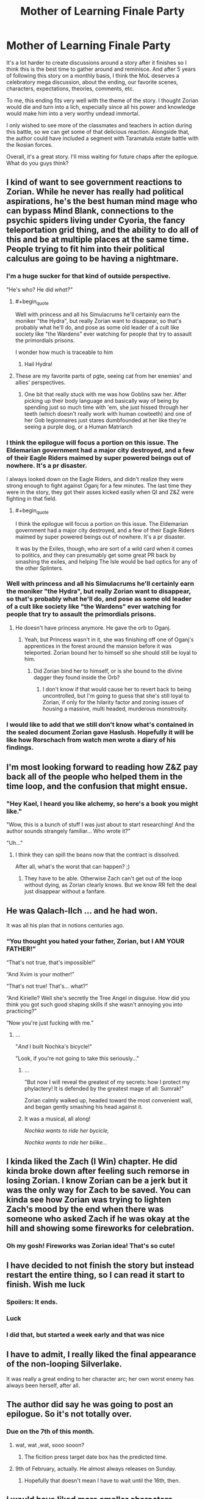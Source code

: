 #+TITLE: Mother of Learning Finale Party

* Mother of Learning Finale Party
:PROPERTIES:
:Author: UnsuspiciousGuy
:Score: 158
:DateUnix: 1580772513.0
:END:
It's a lot harder to create discussions around a story after it finishes so I think this is the best time to gather around and reminisce. And after 5 years of following this story on a monthly basis, I think the MoL deserves a celebratory mega discussion, about the ending, our favorite scenes, characters, expectations, theories, comments, etc.

To me, this ending fits very well with the theme of the story. I thought Zorian would die and turn into a lich, especially since all his power and knowledge would make him into a very worthy undead immortal.

I only wished to see more of the classmates and teachers in action during this battle, so we can get some of that delicious reaction. Alongside that, the author could have included a segment with Taramatula estate battle with the Ikosian forces.

Overall, it's a great story. I'll miss waiting for future chaps after the epilogue. What do you guys think?


** I kind of want to see government reactions to Zorian. While he never has really had political aspirations, he's the best human mind mage who can bypass Mind Blank, connections to the psychic spiders living under Cyoria, the fancy teleportation grid thing, and the ability to do all of this and be at multiple places at the same time. People trying to fit him into their political calculus are going to be having a nightmare.
:PROPERTIES:
:Author: NotACauldronAgent
:Score: 87
:DateUnix: 1580772937.0
:END:

*** I'm a huge sucker for that kind of outside perspective.

"He's who? He did /what?"/
:PROPERTIES:
:Author: Menolith
:Score: 74
:DateUnix: 1580777067.0
:END:

**** #+begin_quote
  Well with princess and all his Simulacrums he'll certainly earn the moniker "the Hydra", but really Zorian want to disappear, so that's probably what he'll do, and pose as some old leader of a cult like society like "the Wardens" ever watching for people that try to assault the primordials prisons.
#+end_quote

I wonder how much is traceable to him
:PROPERTIES:
:Author: Shrlck
:Score: 30
:DateUnix: 1580817796.0
:END:

***** Hail Hydra!
:PROPERTIES:
:Author: Nickoalas
:Score: 7
:DateUnix: 1580868365.0
:END:


**** These are my favorite parts of pgte, seeing cat from her enemies' and allies' perspectives.
:PROPERTIES:
:Author: lolbifrons
:Score: 17
:DateUnix: 1580846615.0
:END:

***** One bit that really stuck with me was how Goblins saw her. After picking up their body language and basically way of being by spending just so much time with 'em, she just hissed through her teeth (which doesn't really work with human cowteeth) and one of her Gob legionnaires just stares dumbfounded at her like they're seeing a purple dog, or a Human Matriarch
:PROPERTIES:
:Author: detrebio
:Score: 9
:DateUnix: 1581323442.0
:END:


*** I think the epilogue will focus a portion on this issue. The Eldemarian government had a major city destroyed, and a few of their Eagle Riders maimed by super powered beings out of nowhere. It's a pr disaster.

I always looked down on the Eagle Riders, and didn't realize they were strong enough to fight against Oganj for a few minutes. The last time they were in the story, they got their asses kicked easily when QI and Z&Z were fighting in that field.
:PROPERTIES:
:Author: UnsuspiciousGuy
:Score: 40
:DateUnix: 1580773357.0
:END:

**** #+begin_quote
  I think the epilogue will focus a portion on this issue. The Eldemarian government had a major city destroyed, and a few of their Eagle Riders maimed by super powered beings out of nowhere. It's a pr disaster.
#+end_quote

It was by the Exiles, though, who are sort of a wild card when it comes to politics, and they can presumably get some great PR back by smashing the exiles, and helping The Isle would be bad optics for any of the other Splinters.
:PROPERTIES:
:Author: NotACauldronAgent
:Score: 19
:DateUnix: 1580774015.0
:END:


*** Well with princess and all his Simulacrums he'll certainly earn the moniker "the Hydra", but really Zorian want to disappear, so that's probably what he'll do, and pose as some old leader of a cult like society like "the Wardens" ever watching for people that try to assault the primordials prisons.
:PROPERTIES:
:Author: Banarok
:Score: 19
:DateUnix: 1580774512.0
:END:

**** He doesn't have princess anymore. He gave the orb to Oganj.
:PROPERTIES:
:Author: DangerouslyUnstable
:Score: 3
:DateUnix: 1580792132.0
:END:

***** Yeah, but Princess wasn't in it, she was finishing off one of Oganj's apprentices in the forest around the mansion before it was teleported. Zorian bound her to himself so she should still be loyal to him.
:PROPERTIES:
:Author: ICantGiveLessOfAFuck
:Score: 32
:DateUnix: 1580792723.0
:END:

****** Did Zorian bind her to himself, or is she bound to the divine dagger they found inside the Orb?
:PROPERTIES:
:Author: Nimelennar
:Score: 3
:DateUnix: 1580913608.0
:END:

******* I don't know if that would cause her to revert back to being uncontrolled, but I'm going to guess that she's still loyal to Zorian, if only for the hilarity factor and zoning issues of housing a massive, multi headed, murderous monstrosity.
:PROPERTIES:
:Author: ICantGiveLessOfAFuck
:Score: 4
:DateUnix: 1580914022.0
:END:


*** I would like to add that we still don't know what's contained in the sealed document Zorian gave Haslush. Hopefully it will be like how Rorschach from watch men wrote a diary of his findings.
:PROPERTIES:
:Author: PhilanthropAtheist
:Score: 10
:DateUnix: 1580792792.0
:END:


** I'm most looking forward to reading how Z&Z pay back all of the people who helped them in the time loop, and the confusion that might ensue.
:PROPERTIES:
:Author: JusticeBeak
:Score: 68
:DateUnix: 1580775319.0
:END:

*** "Hey Kael, I heard you like alchemy, so here's a book you might like."

"Wow, this is a bunch of stuff I was just about to start researching! And the author sounds strangely familiar... Who wrote it?"

"Uh..."
:PROPERTIES:
:Author: Nimelennar
:Score: 51
:DateUnix: 1580785029.0
:END:

**** I think they can spill the beans now that the contract is dissolved.

After all, what's the worst that can happen? ;)
:PROPERTIES:
:Author: Xtraordinaire
:Score: 29
:DateUnix: 1580807556.0
:END:

***** They have to be able. Otherwise Zach can't get out of the loop without dying, as Zorian clearly knows. But we know RR felt the deal just disappear without a fanfare.
:PROPERTIES:
:Author: kaukamieli
:Score: 3
:DateUnix: 1581000805.0
:END:


** He was Qalach-Ilch ... and he had won.

It was all his plan that in notions centuries ago.
:PROPERTIES:
:Author: hoja_nasredin
:Score: 63
:DateUnix: 1580778942.0
:END:

*** “You thought you hated your father, Zorian, but I AM YOUR FATHER!”

“That's not true, that's impossible!”

“And Xvim is your mother!”

“That's not true! That's... what?”

“And Kirielle? Well she's secretly the Tree Angel in disguise. How did you think you got such good shaping skills if she wasn't annoying you into practicing?”

“Now you're just fucking with me.”
:PROPERTIES:
:Author: Ardvarkeating101
:Score: 65
:DateUnix: 1580786569.0
:END:

**** ...

"/And/ I built Nochka's bicycle!"

"Look, if you're not going to take this seriously..."
:PROPERTIES:
:Author: Nimelennar
:Score: 26
:DateUnix: 1580913816.0
:END:

***** ...

"But now I will reveal the greatest of my secrets: how I protect my phylactery! It is defended by the greatest mage of all: Sumrak!"

Zorian calmly walked up, headed toward the most convenient wall, and began gently smashing his head against it.
:PROPERTIES:
:Author: ICantGiveLessOfAFuck
:Score: 15
:DateUnix: 1580948609.0
:END:


***** It was a musical, all along!

/Nochka wants to ride her bycicle,/

/Nochka wants to ride her biiike.../
:PROPERTIES:
:Author: detrebio
:Score: 3
:DateUnix: 1581323601.0
:END:


** I kinda liked the Zach (I Win) chapter. He did kinda broke down after feeling such remorse in losing Zorian. I know Zorian can be a jerk but it was the only way for Zach to be saved. You can kinda see how Zorian was trying to lighten Zach's mood by the end when there was someone who asked Zach if he was okay at the hill and showing some fireworks for celebration.
:PROPERTIES:
:Author: PhilanthropAtheist
:Score: 56
:DateUnix: 1580792023.0
:END:

*** Oh my gosh! Fireworks was Zorian idea! That's so cute!
:PROPERTIES:
:Author: noridmar
:Score: 45
:DateUnix: 1580802334.0
:END:


** I have decided to not finish the story but instead restart the entire thing, so I can read it start to finish. Wish me luck
:PROPERTIES:
:Author: jamchgo
:Score: 34
:DateUnix: 1580781098.0
:END:

*** Spoilers: It ends.
:PROPERTIES:
:Author: D0nkeyHS
:Score: 19
:DateUnix: 1580820584.0
:END:


*** Luck
:PROPERTIES:
:Author: Lightwavers
:Score: 7
:DateUnix: 1580790334.0
:END:


*** I did that, but started a week early and that was nice
:PROPERTIES:
:Author: mkalte666
:Score: 3
:DateUnix: 1580808962.0
:END:


** I have to admit, I really liked the final appearance of the non-looping Silverlake.

It was really a great ending to her character arc; her own worst enemy has always been herself, after all.
:PROPERTIES:
:Author: CCC_037
:Score: 27
:DateUnix: 1580890480.0
:END:


** The author did say he was going to post an epilogue. So it's not totally over.
:PROPERTIES:
:Author: Watchful1
:Score: 20
:DateUnix: 1580774652.0
:END:

*** Due on the 7th of this month.
:PROPERTIES:
:Author: notagiantdolphin
:Score: 12
:DateUnix: 1580796102.0
:END:

**** wat, wat ,wat, sooo sooon?
:PROPERTIES:
:Author: D0nkeyHS
:Score: 6
:DateUnix: 1580820616.0
:END:

***** The ficition press target date box has the predicted time.
:PROPERTIES:
:Author: notagiantdolphin
:Score: 5
:DateUnix: 1580822797.0
:END:


**** 9th of February, actually. He almost always releases on Sunday.
:PROPERTIES:
:Author: morgf
:Score: 3
:DateUnix: 1580956103.0
:END:

***** Hopefully that doesn't mean I have to wait until the 16th, then.
:PROPERTIES:
:Author: CWRules
:Score: 1
:DateUnix: 1581347928.0
:END:


** I would have liked more smaller characters. Mostly the vampire girl and the fighting senpai of Zorian
:PROPERTIES:
:Author: hoja_nasredin
:Score: 19
:DateUnix: 1580776000.0
:END:

*** You know, Taiven and that vampire girl is a good fighting match up.
:PROPERTIES:
:Author: PhilanthropAtheist
:Score: 8
:DateUnix: 1580791620.0
:END:


*** Wait remind me about the vampire girl? I have no idea who you're talking about and it pains me.
:PROPERTIES:
:Author: lolbifrons
:Score: 3
:DateUnix: 1580846876.0
:END:

**** Vampire girl was an underling of Quatach Ichl early in the story (Ch 26). She was the scion of some noble vamp clan on Ulquaan Ibasa. Author has stated elsewhere that she was supposed to be a lead in for Zorian to explore Ulquaan Ibasa during the second arc, but the thread got dropped because of time/pacing.
:PROPERTIES:
:Author: HotDropMarble
:Score: 14
:DateUnix: 1580856944.0
:END:

***** Such a shame. Zorian would have fit in so well.

#+begin_quote
  "You want a job here?"

  "Yes."

  "Uhh. Could you tell us about your capabilities?"

  "I am an expert at mind magic and spell formula, and I dabbled in soul magic, blood magic, and dimensionalism."

  "Huh. Neat. You are hired."
#+end_quote
:PROPERTIES:
:Author: BlueMangoAde
:Score: 15
:DateUnix: 1580919734.0
:END:

****** Sorry, but you are overqualified for this position.
:PROPERTIES:
:Author: detrebio
:Score: 7
:DateUnix: 1581323886.0
:END:


***** oh shit I remember her. That was so long ago damn.
:PROPERTIES:
:Author: lolbifrons
:Score: 1
:DateUnix: 1580857264.0
:END:


*** Yeah, I've always been kind of sad that the scope left Zorian's classmates behind.
:PROPERTIES:
:Author: The_Magus_199
:Score: 2
:DateUnix: 1581023523.0
:END:


** #+begin_quote
  Alongside that, the author could have included a segment with Taramatula estate battle with the Ikosian forces.
#+end_quote

Waiting for fic with Taylor Taramatula.
:PROPERTIES:
:Author: serge_cell
:Score: 19
:DateUnix: 1580797531.0
:END:

*** Taylor is obviously Aranea
:PROPERTIES:
:Author: noridmar
:Score: 7
:DateUnix: 1580802520.0
:END:


*** o no
:PROPERTIES:
:Author: Green0Photon
:Score: 2
:DateUnix: 1580843480.0
:END:


** I am half expecting the next chapter to be I win (4): where the spider matriarch reveals that everyone including Zorian is now under her mind control, because Zorian has actually always been under her mind control ever since he let her in his mind in the early loops.
:PROPERTIES:
:Author: ShiranaiWakaranai
:Score: 41
:DateUnix: 1580775031.0
:END:

*** Although it would make a shocking twist, it would transform into tasteless twist oh so very soon.
:PROPERTIES:
:Author: sambelulek
:Score: 38
:DateUnix: 1580785117.0
:END:


** #+begin_quote
  I only wished to see more of the classmates and teachers in action during this battle, so we can get some of that delicious reaction. Alongside that, the author could have included a segment with Taramatula estate battle with the Ikosian forces.
#+end_quote

While I'm not disappointed in what we got, I definitely agree that the different parts of the battle could easily have been dragged out into 3 more chapters following many more of the many characters and factions introduced throughout the book. I wonder if we'll get a lot of that in the epilogue. Ultimately though the story is about Zorian, so his bits were the parts I wanted, and we got that.
:PROPERTIES:
:Author: TheAtomicOption
:Score: 18
:DateUnix: 1580786429.0
:END:

*** Nobody103 hasn't really been big on writing perspectives outside Zorian's. If you've noticed, even Zach and Red Robe's perspective had been under the influence of Zorian's mind magic. So I dont think we'll find out much about the others.

I myself am disappointed on not knowing how Zach got the crown the first time.
:PROPERTIES:
:Author: PhilanthropAtheist
:Score: 21
:DateUnix: 1580791065.0
:END:

**** Red Robe begged QI for it.
:PROPERTIES:
:Author: domoincarn8
:Score: 6
:DateUnix: 1580802793.0
:END:

***** Red Robe wouldn't be part of the time loop at that point. How would he convince QI to give it?
:PROPERTIES:
:Author: RuggedTracker
:Score: 6
:DateUnix: 1580828699.0
:END:

****** He was aware of the time loop because Zach was careless and was telling everyone that he was a time traveller. Plus Zach by that point had worked with him over multiple restarts to get his legal documents done and that had tipped off Jornak that he was actually a time traveller because those documents were not easy to find.

Plus Zach didn't take precautions like Zorian did with Alanic.

Plus QI didn't need to give it, just have a spell performed while in his presence.
:PROPERTIES:
:Author: domoincarn8
:Score: 5
:DateUnix: 1580829293.0
:END:

******* Zach got the crown from QI once to extend red robe & friend's as temporary looper for a total of 6 months. Red robe made a deal with the devil & begged QI after the 6 months, which is well after Zach initially stole the crown
:PROPERTIES:
:Author: Jarwain
:Score: 1
:DateUnix: 1581059462.0
:END:


** I love that grey hunter so much
:PROPERTIES:
:Author: AmeteurOpinions
:Score: 10
:DateUnix: 1580834445.0
:END:


** It's finished? I'll start it now. Been waiting on it to be completed before I started. I'll avoid the rest of the discussion for fear of spoilers though.

Wish me luck!
:PROPERTIES:
:Author: cysghost
:Score: 6
:DateUnix: 1580836075.0
:END:

*** Good luck!
:PROPERTIES:
:Author: CCC_037
:Score: 2
:DateUnix: 1580890157.0
:END:


** I just always thought that Red Robe was Fortov and the author even teased before the big battle that he never saw Red Robe's face so there was a chance it was not Jornak. Did Zorian even sent his simulcarum to keep Fortov safe? Probably not.
:PROPERTIES:
:Author: 1000dollarsamonth
:Score: 6
:DateUnix: 1580824940.0
:END:

*** Fortov didn't even get a cameo in the latest chaps, he's been forgotten. Since they didn't interact as much even in the loop, I think Zorian would prefer not to interact with his brother anyway.
:PROPERTIES:
:Author: UnsuspiciousGuy
:Score: 6
:DateUnix: 1580950692.0
:END:

**** he got screentime in the epilogue
:PROPERTIES:
:Author: letouriste1
:Score: 1
:DateUnix: 1584929354.0
:END:


** Was the Imperial Orb used in some specific way? (beside being a convenient storage item)

Since he mentioned to Daimen he needed it, I assumed it tied to some part of their plans
:PROPERTIES:
:Author: Kehwar
:Score: 3
:DateUnix: 1580933923.0
:END:

*** It was probably used as transport. I do think he pulled the Grey Hunter “pokeball” out of it, and probably carried his golems and Princess in it. I don't think the Imperial Orb can do anything else outside the time loop
:PROPERTIES:
:Author: theRandomTiger
:Score: 5
:DateUnix: 1581004316.0
:END:


*** I'm not sure, but I remember they were able to create a weaker version of it in the loop. Maybe they used it to study the structure of the orb?
:PROPERTIES:
:Author: UnsuspiciousGuy
:Score: 1
:DateUnix: 1580950588.0
:END:


** One idea I've wonder why it wasn't implemented was: Why didn't the simulacrums wear the golems like ironman armor? Now you've got a sentiment machine with mind control powers. That really was a missed opportunity.
:PROPERTIES:
:Author: UnsuspiciousGuy
:Score: 5
:DateUnix: 1580776300.0
:END:

*** Didn't he mention giving having his simulacra basically possess golem bodies? That seems much more efficient than making a hollow golem controlled from the inside by a normal golem.

I had just assumed that any time Zorian mentioned his simulacra in the final chapters, they were his golem-simulacra hybrids.
:PROPERTIES:
:Author: steelong
:Score: 39
:DateUnix: 1580777309.0
:END:

**** Didnt the simulacrum still look human on the outside though? I assumed it was a terminator type thing, so that externally they looked human but were more solid inside. That way there is still a layer of squishiness.

Presumably if that was the case, it's going to limit their capabilities a lot. Battle golem wise
:PROPERTIES:
:Author: JiggyRobot
:Score: 2
:DateUnix: 1580809318.0
:END:


**** I don't think he did because in the latest chapter, Mrva was controlled by Zorian

#+begin_quote
  Simultaneously, he took closer control over Mrva again, and the golem's attacks suddenly became a lot more accurate and strategic.<

  Although he was just a mindless golem, he couldn't help but glance at Mrva looming above him a little sadly.<
#+end_quote
:PROPERTIES:
:Author: UnsuspiciousGuy
:Score: -1
:DateUnix: 1580778001.0
:END:

***** [[/u/steelong][u/steelong]] means all Zorian simulacra have golem body. Not all golem Zorian has are his simulacra. It's a cost efficient, I think. Golemn body to lessen simulacrum running mana cost, and golem with allowed override to minimize mental burden.
:PROPERTIES:
:Author: sambelulek
:Score: 22
:DateUnix: 1580785469.0
:END:

****** #+begin_quote
  running mana cost,
#+end_quote

AFAIK the reason explained for why Zorian does this is because simulacrums are made of ectoplasm and they can be dispersed with ease.

To effectively have the mind-web setup Zorian has at the end of the book he has to ensure his simulacrums don't just blow up to simple force spells.

Also I'm fairly certain the simulacrum spell only costs mana when creating a simulacrum. The magic system in MoL isn't defined very well but it really seems the only time you're burning mana at a constant rate is when you're consistently shaping mana.
:PROPERTIES:
:Author: Iceember
:Score: 5
:DateUnix: 1580790933.0
:END:

******* There's at least twice mentions of "maximum instance of simulacrum before his natural mana regeneration dip into the negative." Yes, hardiness you've mentioned is also the benefit.
:PROPERTIES:
:Author: sambelulek
:Score: 7
:DateUnix: 1580812620.0
:END:

******** Is there? Zorian's limited mana pool is often referenced, especially later on in the story. I don't remember readi g anything about regeneration dipping negative. As I understand mana takes a long time to naturally regenerate and that's why mana wells like the hole are popular for mages.

Anyways that's beyond my point. Zorian uses golem bodies for his simulacrums so they don't get destroyed easily in combat.
:PROPERTIES:
:Author: Iceember
:Score: 2
:DateUnix: 1580827746.0
:END:

********* Both reasons are mentioned for the golem bodies, in chapter 74:

#+begin_quote
  He was a brand new type of simulacrum that the original had thought up recently -- instead of being embodied into an ectoplasmic shell like a regular simulacrum, he had been attached to a real matter golem body designed to mimic the original. This was a step up from the base spell in just about every regard, granting him vastly increased durability and halving his maintenance cost at the same time. It allowed Zorian to maintain twice the usual number of simulacrums and ensured that they wouldn't be destroyed by relatively minor damage.
#+end_quote

Additionally, mana regeneration dipping negative is mentioned 10 chapters earlier, in chapter 64:

#+begin_quote
  He could only maintain three simulacrums at most without his mana regeneration going negative, so that was not an entirely irrelevant cost.
#+end_quote
:PROPERTIES:
:Author: FairEmpty
:Score: 9
:DateUnix: 1580828996.0
:END:


********* I think the last time it was referenced was at the start of "real month". He made 4 simulacrums, as that was the max he could do while keeping his mana regen at a decent rate. 1 stuck meditating, one defending his family. He was kinda salty only having 2 doing "real" work.
:PROPERTIES:
:Author: RuggedTracker
:Score: 1
:DateUnix: 1580828967.0
:END:


***** He couldn't inhabit the golem, because he wasn't a simulacrum, he was the "real" one. And he /could/ have made another simulacrum to inhabit the Mrva golem the whole time, but he was trying to limit how many simulacra he made I think. I'm pretty sure earlier on he discusses different kinds of simulacra bodies, but I don't remember if there were tradeoffs or not.
:PROPERTIES:
:Author: DangerouslyUnstable
:Score: 1
:DateUnix: 1580792282.0
:END:


*** The simulacra /are/ golems. He stopped making them out of ectoplasm a really long time ago.

I agree Zorian probably could have enhanced them further than what he did, but there's no reason why he'd make them wear Iron Man armour when he could just as easily make them into, basically, Ultron bodies, and discard all of the squishy, vulnerable bits.
:PROPERTIES:
:Author: Nimelennar
:Score: 20
:DateUnix: 1580777916.0
:END:


*** Nobody103 has talked about this. Basically, putting a soft fleshy body inside of a golem just removes some of the best parts of golems, namely that they can survive pieces of their bodies being blown out.

As far as the simulacra go, they are actually built around golem bodies, its what make them more efficient and durable. Nothing as crazy as Mrva, but Mrva has a different precious cargo to hold on to.
:PROPERTIES:
:Author: Luck732
:Score: 12
:DateUnix: 1580790660.0
:END:


*** I got the impression that the core of a golem needed to hold the insanely complicated spell core that 'programmed' it, and therefore couldn't fit a person inside without significant loss of capability.
:PROPERTIES:
:Author: VorpalAuroch
:Score: 7
:DateUnix: 1580777391.0
:END:

**** I was thinking the Simulacrum plasma body could morph into a liquid/gaseous state since he deformed his body when he was talking to the detective in the tavern.

Creating the core would be a lot tougher, but he could do something similiar like the Iasku Mansion soul. The necromancer dude used his wife's soul as the controller for the mansion, which Zorian could do something similar like that.
:PROPERTIES:
:Author: UnsuspiciousGuy
:Score: 2
:DateUnix: 1580778169.0
:END:

***** I think it would be pretty awkward and not actually that big of a benefit.
:PROPERTIES:
:Author: VorpalAuroch
:Score: 2
:DateUnix: 1580787713.0
:END:


** I loved the ending and i will sorely miss reading this story, i wish nobody103 would continue writing it after a few months break. something like he said he was considering: a slice of life following our characters in their life, probably after a time skip.

i can't convey how i loved this story, this world, these characters.

only one tiny thing still annoy me:

i'm still disapointed RR is really Jornak. i forgot what i was saying in my several analysis of the subject but Nobody103 got us used to crazy plot twists and Jornak came really late in the story. All others important characters were in the first 3 chapters beside Silverlake and Alanik (both living in the far north and unrelated to the time loop storyline until zorian meet them)

i guess i was just unimpressed with him. I believed until the very end he was actually a puppet for the real RR. I think i just wanted a better villain

Of course it's nothing compared to what this awesome story brought to the table
:PROPERTIES:
:Author: letouriste1
:Score: 1
:DateUnix: 1584384204.0
:END:
